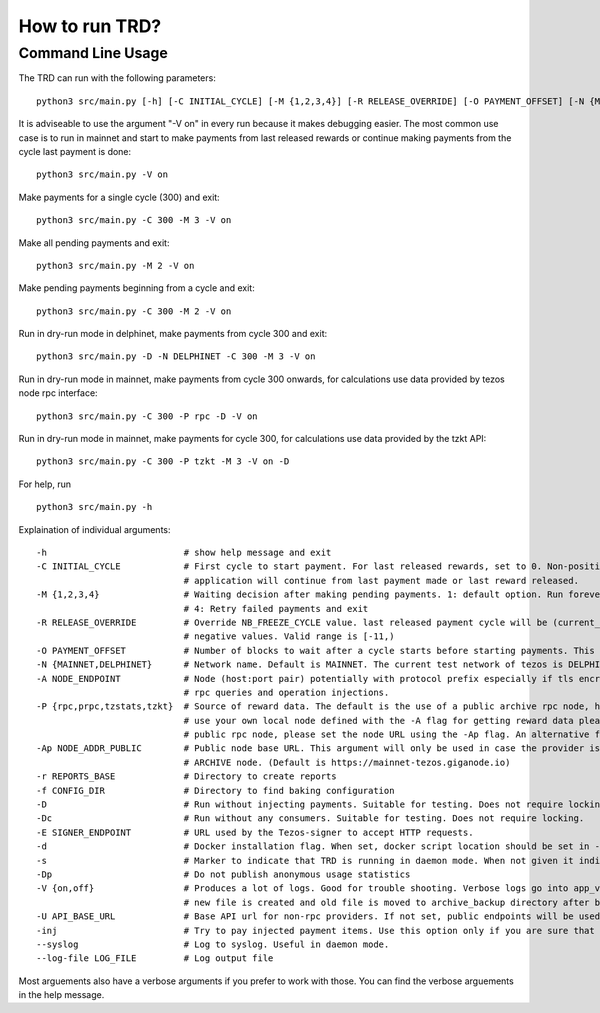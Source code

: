 How to run TRD?
=====================================================

Command Line Usage
------------------------

The TRD can run with the following parameters:

::

    python3 src/main.py [-h] [-C INITIAL_CYCLE] [-M {1,2,3,4}] [-R RELEASE_OVERRIDE] [-O PAYMENT_OFFSET] [-N {MAINNET,DELPHINET}] [-A NODE_ENDPOINT] [-P {rpc,prpc,tzstats,tzkt}] [-Ap NODE_ADDR_PUBLIC] [-r REPORTS_BASE] [-f CONFIG_DIR] [-D] [-Dc] [-E SIGNER_ENDPOINT] [-d] [-s] [-Dp] [-V {on,off}] [-U API_BASE_URL] [-inj] [--syslog] [--log-file LOG_FILE]

It is adviseable to use the argument "-V on" in every run because it makes debugging easier.
The most common use case is to run in mainnet and start to make payments from last released rewards or continue making payments from the cycle last payment is done:

::

    python3 src/main.py -V on

Make payments for a single cycle (300) and exit:

::

    python3 src/main.py -C 300 -M 3 -V on

Make all pending payments and exit:

::

    python3 src/main.py -M 2 -V on

Make pending payments beginning from a cycle and exit:

::

    python3 src/main.py -C 300 -M 2 -V on

Run in dry-run mode in delphinet, make payments from cycle 300 and exit:

::

    python3 src/main.py -D -N DELPHINET -C 300 -M 3 -V on

Run in dry-run mode in mainnet, make payments from cycle 300 onwards, for calculations use data provided by tezos node rpc interface:

::

    python3 src/main.py -C 300 -P rpc -D -V on

Run in dry-run mode in mainnet, make payments for cycle 300, for calculations use data provided by the tzkt API:

::

    python3 src/main.py -C 300 -P tzkt -M 3 -V on -D

For help, run

::

    python3 src/main.py -h

Explaination of individual arguments:

::

    -h                          # show help message and exit
    -C INITIAL_CYCLE            # First cycle to start payment. For last released rewards, set to 0. Non-positive values are interpreted as: current cycle - abs(initial_cycle) - (NB_FREEZE_CYCLE+1). If not set
                                # application will continue from last payment made or last reward released.
    -M {1,2,3,4}                # Waiting decision after making pending payments. 1: default option. Run forever. 2: Run all pending payments and exit. 3: Run for one cycle and exit. Suitable to use with -C option.
                                # 4: Retry failed payments and exit
    -R RELEASE_OVERRIDE         # Override NB_FREEZE_CYCLE value. last released payment cycle will be (current_cycle-(NB_FREEZE_CYCLE+1)-release_override). Suitable for future payments. For future payments give
                                # negative values. Valid range is [-11,)
    -O PAYMENT_OFFSET           # Number of blocks to wait after a cycle starts before starting payments. This can be useful because cycle beginnings may be busy.
    -N {MAINNET,DELPHINET}      # Network name. Default is MAINNET. The current test network of tezos is DELPHINET.
    -A NODE_ENDPOINT            # Node (host:port pair) potentially with protocol prefix especially if tls encryption is used. Default is http://127.0.0.1:8732. This is the main Tezos node used by the client for
                                # rpc queries and operation injections.
    -P {rpc,prpc,tzstats,tzkt}  # Source of reward data. The default is the use of a public archive rpc node, https://mainnet-tezos.giganode.io, to query all needed data for reward calculations. If you prefer to
                                # use your own local node defined with the -A flag for getting reward data please set the provider to rpc (the local node MUST be an ARCHIVE node in this case). If you prefer using a
                                # public rpc node, please set the node URL using the -Ap flag. An alternative for providing reward data is tzstats, but pay attention for license in case of COMMERCIAL use!
    -Ap NODE_ADDR_PUBLIC        # Public node base URL. This argument will only be used in case the provider is set to prpc. This node will only be used to query reward data and delegator list. It must be an
                                # ARCHIVE node. (Default is https://mainnet-tezos.giganode.io)
    -r REPORTS_BASE             # Directory to create reports
    -f CONFIG_DIR               # Directory to find baking configuration  
    -D                          # Run without injecting payments. Suitable for testing. Does not require locking.
    -Dc                         # Run without any consumers. Suitable for testing. Does not require locking.
    -E SIGNER_ENDPOINT          # URL used by the Tezos-signer to accept HTTP requests.
    -d                          # Docker installation flag. When set, docker script location should be set in -E
    -s                          # Marker to indicate that TRD is running in daemon mode. When not given it indicates that TRD is in interactive mode.
    -Dp                         # Do not publish anonymous usage statistics
    -V {on,off}                 # Produces a lot of logs. Good for trouble shooting. Verbose logs go into app_verbose log file. App verbose log file is named with cycle number and creation date. For each cycle a
                                # new file is created and old file is moved to archive_backup directory after being zipped.
    -U API_BASE_URL             # Base API url for non-rpc providers. If not set, public endpoints will be used.
    -inj                        # Try to pay injected payment items. Use this option only if you are sure that payment items were injected but not actually paid.
    --syslog                    # Log to syslog. Useful in daemon mode.
    --log-file LOG_FILE         # Log output file

Most arguements also have a verbose arguments if you prefer to work with those. You can find the verbose arguements in the help message. 